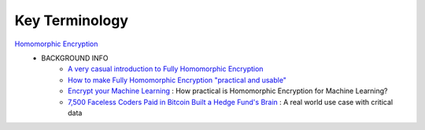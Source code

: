 .. _big_data_proj_terminology:

Key Terminology
===============
`Homomorphic Encryption`_
    * BACKGROUND INFO
        * `A very casual introduction to Fully Homomorphic Encryption`_
        * `How to make Fully Homomorphic Encryption "practical and usable"`_
        * `Encrypt your Machine Learning`_ : How practical is Homomorphic Encryption for Machine Learning?
        * `7,500 Faceless Coders Paid in Bitcoin Built a Hedge Fund's Brain`_ : A real world use case with critical data






.. HOMOMORPHIC ENCRYPTION LINKS  <- this is a comment btw

.. _Homomorphic Encryption: https://blog.cryptographyengineering.com/2012/01/02/very-casual-introduction-to-fully/
.. _A very casual introduction to Fully Homomorphic Encryption: https://blog.cryptographyengineering.com/2012/01/02/very-casual-introduction-to-fully/
.. _How to make Fully Homomorphic Encryption "practical and usable": https://www.networkworld.com/article/3196121/how-to-make-fully-homomorphic-encryption-practical-and-usable.html
.. _Encrypt your Machine Learning: https://medium.com/corti-ai/encrypt-your-machine-learning-12b113c879d6
.. _7,500 Faceless Coders Paid in Bitcoin Built a Hedge Fund's Brain: https://www.wired.com/2016/12/7500-faceless-coders-paid-bitcoin-built-hedge-funds-brain/


.. OTHER LINKS FOR OTHER WORDS